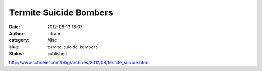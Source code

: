 Termite Suicide Bombers
#######################
:date: 2012-08-13 16:07
:author: infram
:category: Misc
:slug: termite-suicide-bombers
:status: published

http://www.schneier.com/blog/archives/2012/08/termite_suicide.html
